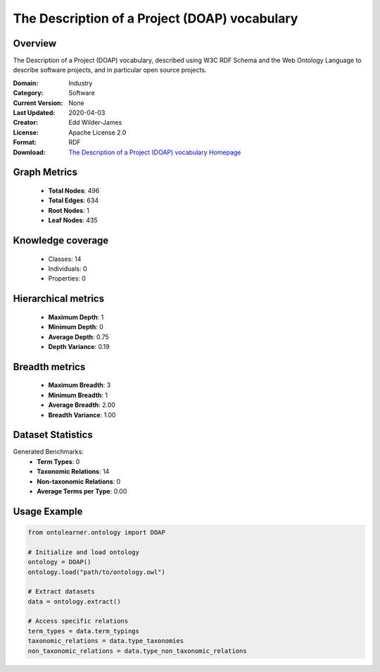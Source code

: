 The Description of a Project (DOAP) vocabulary
==========================

Overview
--------
The Description of a Project (DOAP) vocabulary, described using W3C RDF Schema and
the Web Ontology Language to describe software projects, and in particular open source projects.

:Domain: Industry
:Category: Software
:Current Version: None
:Last Updated: 2020-04-03
:Creator: Edd Wilder-James
:License: Apache License 2.0
:Format: RDF
:Download: `The Description of a Project (DOAP) vocabulary Homepage <https://github.com/ewilderj/doap/blob/master/schema/doap.rdf>`_

Graph Metrics
-------------
    - **Total Nodes**: 496
    - **Total Edges**: 634
    - **Root Nodes**: 1
    - **Leaf Nodes**: 435

Knowledge coverage
------------------
    - Classes: 14
    - Individuals: 0
    - Properties: 0

Hierarchical metrics
--------------------
    - **Maximum Depth**: 1
    - **Minimum Depth**: 0
    - **Average Depth**: 0.75
    - **Depth Variance**: 0.19

Breadth metrics
------------------
    - **Maximum Breadth**: 3
    - **Minimum Breadth**: 1
    - **Average Breadth**: 2.00
    - **Breadth Variance**: 1.00

Dataset Statistics
------------------
Generated Benchmarks:
    - **Term Types**: 0
    - **Taxonomic Relations**: 14
    - **Non-taxonomic Relations**: 0
    - **Average Terms per Type**: 0.00

Usage Example
-------------
.. code-block:: python

    from ontolearner.ontology import DOAP

    # Initialize and load ontology
    ontology = DOAP()
    ontology.load("path/to/ontology.owl")

    # Extract datasets
    data = ontology.extract()

    # Access specific relations
    term_types = data.term_typings
    taxonomic_relations = data.type_taxonomies
    non_taxonomic_relations = data.type_non_taxonomic_relations
